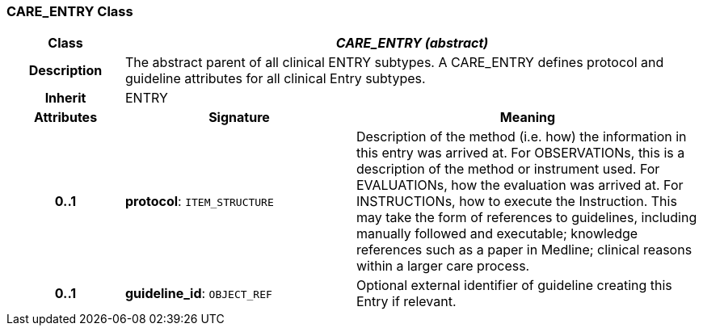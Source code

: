 === CARE_ENTRY Class

[cols="^1,2,3"]
|===
h|*Class*
2+^h|*_CARE_ENTRY (abstract)_*

h|*Description*
2+a|The abstract parent of all clinical ENTRY subtypes. A CARE_ENTRY defines protocol and guideline attributes for all clinical Entry subtypes.

h|*Inherit*
2+|ENTRY

h|*Attributes*
^h|*Signature*
^h|*Meaning*

h|*0..1*
|*protocol*: `ITEM_STRUCTURE`
a|Description of the method (i.e. how) the information in this entry was arrived at. For OBSERVATIONs, this is a description of the method or instrument used. For EVALUATIONs, how the evaluation was arrived at. For INSTRUCTIONs, how to execute the Instruction. This may take the form of references to guidelines, including manually followed and executable; knowledge references such as a paper in Medline; clinical reasons within a larger care process.

h|*0..1*
|*guideline_id*: `OBJECT_REF`
a|Optional external identifier of guideline creating this Entry if relevant.
|===
